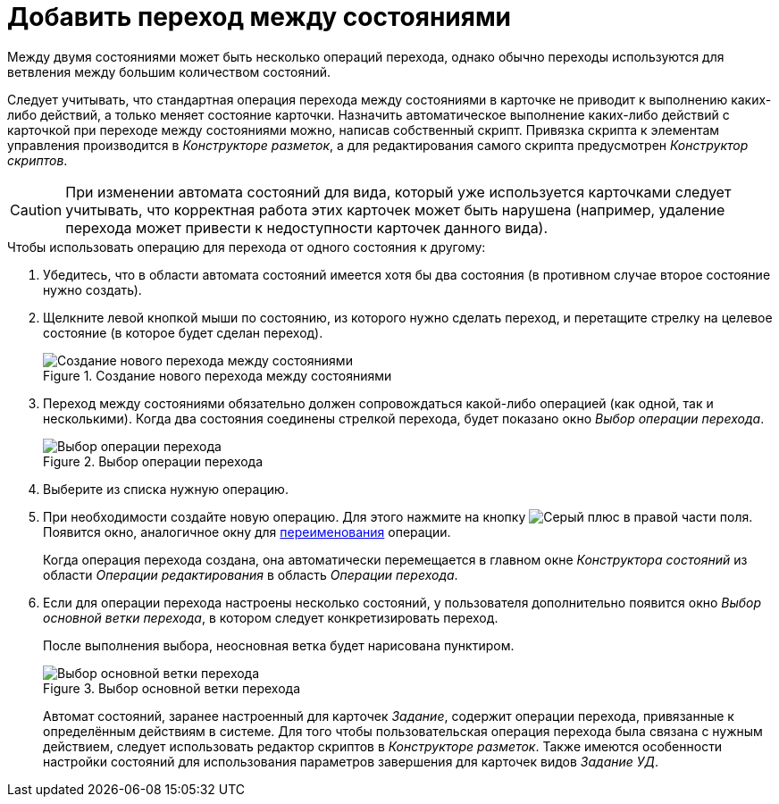 = Добавить переход между состояниями

Между двумя состояниями может быть несколько операций перехода, однако обычно переходы используются для ветвления между большим количеством состояний.

Следует учитывать, что стандартная операция перехода между состояниями в карточке не приводит к выполнению каких-либо действий, а только меняет состояние карточки. Назначить автоматическое выполнение каких-либо действий с карточкой при переходе между состояниями можно, написав собственный скрипт. Привязка скрипта к элементам управления производится в _Конструкторе разметок_, а для редактирования самого скрипта предусмотрен _Конструктор скриптов_.

[CAUTION]
====
При изменении автомата состояний для вида, который уже используется карточками следует учитывать, что корректная работа этих карточек может быть нарушена (например, удаление перехода может привести к недоступности карточек данного вида).
====

.Чтобы использовать операцию для перехода от одного состояния к другому:
. Убедитесь, что в области автомата состояний имеется хотя бы два состояния (в противном случае второе состояние нужно создать).
. Щелкните левой кнопкой мыши по состоянию, из которого нужно сделать переход, и перетащите стрелку на целевое состояние (в которое будет сделан переход).
+
.Создание нового перехода между состояниями
image::new-transition.png[Создание нового перехода между состояниями]
+
. Переход между состояниями обязательно должен сопровождаться какой-либо операцией (как одной, так и несколькими). Когда два состояния соединены стрелкой перехода, будет показано окно _Выбор операции перехода_.
+
.Выбор операции перехода
image::select-transition.png[Выбор операции перехода]
+
. Выберите из списка нужную операцию.
. При необходимости создайте новую операцию. Для этого нажмите на кнопку image:buttons/plus-grey.png[Серый плюс] в правой части поля. Появится окно, аналогичное окну для xref:states/state-rename.adoc[переименования] операции.
+
Когда операция перехода создана, она автоматически перемещается в главном окне _Конструктора состояний_ из области _Операции редактирования_ в область _Операции перехода_.
+
. Если для операции перехода настроены несколько состояний, у пользователя дополнительно появится окно _Выбор основной ветки перехода_, в котором следует конкретизировать переход.
+
После выполнения выбора, неосновная ветка будет нарисована пунктиром.
+
.Выбор основной ветки перехода
image::select-main-branch.png[Выбор основной ветки перехода]
+
Автомат состояний, заранее настроенный для карточек _Задание_, содержит операции перехода, привязанные к определённым действиям в системе. Для того чтобы пользовательская операция перехода была связана с нужным действием, следует использовать редактор скриптов в _Конструкторе разметок_. Также имеются особенности настройки состояний для использования параметров завершения для карточек видов _Задание УД_.

